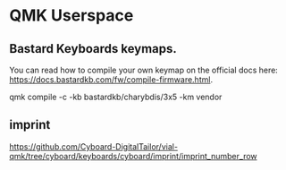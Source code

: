 * QMK Userspace

** Bastard Keyboards keymaps.

You can read how to compile your own keymap on the official docs here: [[https://docs.bastardkb.com/fw/compile-firmware.html][https://docs.bastardkb.com/fw/compile-firmware.html]].


 qmk compile -c -kb bastardkb/charybdis/3x5 -km vendor


** imprint

https://github.com/Cyboard-DigitalTailor/vial-qmk/tree/cyboard/keyboards/cyboard/imprint/imprint_number_row
